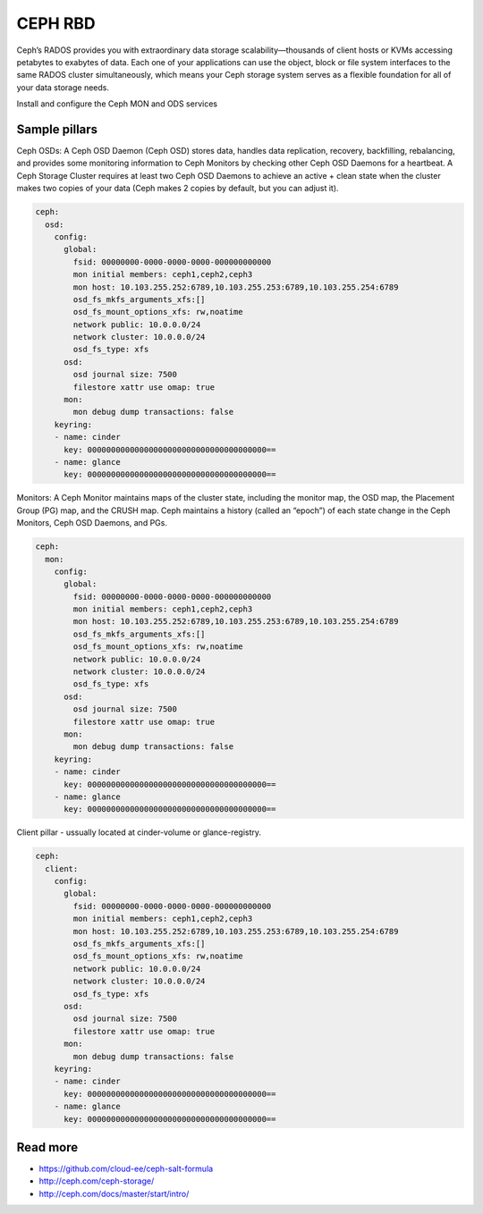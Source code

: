 ========
CEPH RBD
========

Ceph’s RADOS provides you with extraordinary data storage scalability—thousands of client hosts or KVMs accessing petabytes to exabytes of data. Each one of your applications can use the object, block or file system interfaces to the same RADOS cluster simultaneously, which means your Ceph storage system serves as a flexible foundation for all of your data storage needs.

Install and configure the Ceph MON and ODS services



Sample pillars
==============

Ceph OSDs: A Ceph OSD Daemon (Ceph OSD) stores data, handles data replication, recovery, backfilling, rebalancing, and provides some monitoring information to Ceph Monitors by checking other Ceph OSD Daemons for a heartbeat. A Ceph Storage Cluster requires at least two Ceph OSD Daemons to achieve an active + clean state when the cluster makes two copies of your data (Ceph makes 2 copies by default, but you can adjust it).

.. code-block:: yaml

    ceph:
      osd:
        config:
          global:
            fsid: 00000000-0000-0000-0000-000000000000
            mon initial members: ceph1,ceph2,ceph3
            mon host: 10.103.255.252:6789,10.103.255.253:6789,10.103.255.254:6789
            osd_fs_mkfs_arguments_xfs:[]
            osd_fs_mount_options_xfs: rw,noatime
            network public: 10.0.0.0/24
            network cluster: 10.0.0.0/24
            osd_fs_type: xfs
          osd:
            osd journal size: 7500
            filestore xattr use omap: true
          mon:
            mon debug dump transactions: false
        keyring:
        - name: cinder
          key: 00000000000000000000000000000000000000==
        - name: glance
          key: 00000000000000000000000000000000000000==

Monitors: A Ceph Monitor maintains maps of the cluster state, including the monitor map, the OSD map, the Placement Group (PG) map, and the CRUSH map. Ceph maintains a history (called an “epoch”) of each state change in the Ceph Monitors, Ceph OSD Daemons, and PGs.

.. code-block:: yaml

    ceph:
      mon:
        config:
          global:
            fsid: 00000000-0000-0000-0000-000000000000
            mon initial members: ceph1,ceph2,ceph3
            mon host: 10.103.255.252:6789,10.103.255.253:6789,10.103.255.254:6789
            osd_fs_mkfs_arguments_xfs:[]
            osd_fs_mount_options_xfs: rw,noatime
            network public: 10.0.0.0/24
            network cluster: 10.0.0.0/24
            osd_fs_type: xfs
          osd:
            osd journal size: 7500
            filestore xattr use omap: true
          mon:
            mon debug dump transactions: false
        keyring:
        - name: cinder
          key: 00000000000000000000000000000000000000==
        - name: glance
          key: 00000000000000000000000000000000000000==

Client pillar - ussually located at cinder-volume or glance-registry.

.. code-block:: yaml

    ceph:
      client:
        config:
          global:
            fsid: 00000000-0000-0000-0000-000000000000
            mon initial members: ceph1,ceph2,ceph3
            mon host: 10.103.255.252:6789,10.103.255.253:6789,10.103.255.254:6789
            osd_fs_mkfs_arguments_xfs:[]
            osd_fs_mount_options_xfs: rw,noatime
            network public: 10.0.0.0/24
            network cluster: 10.0.0.0/24
            osd_fs_type: xfs
          osd:
            osd journal size: 7500
            filestore xattr use omap: true
          mon:
            mon debug dump transactions: false
        keyring:
        - name: cinder
          key: 00000000000000000000000000000000000000==
        - name: glance
          key: 00000000000000000000000000000000000000==

Read more
=========

* https://github.com/cloud-ee/ceph-salt-formula
* http://ceph.com/ceph-storage/
* http://ceph.com/docs/master/start/intro/